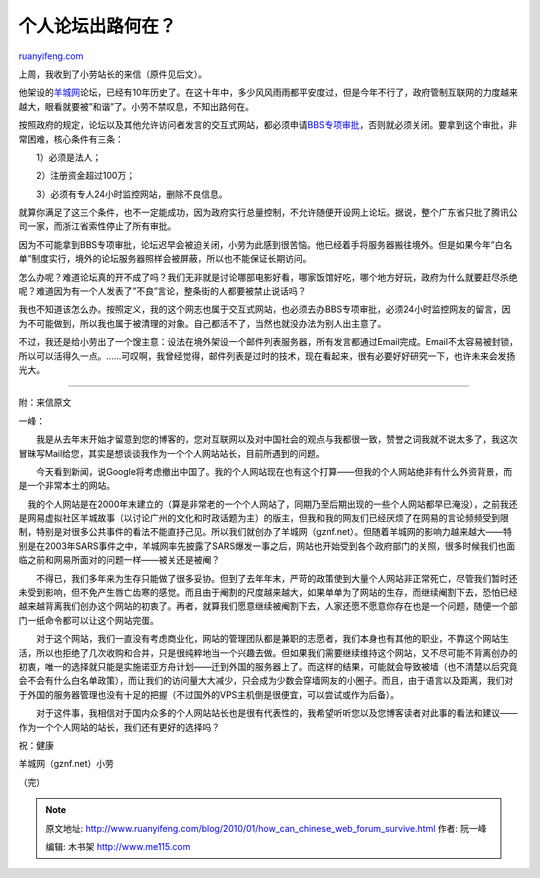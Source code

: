 .. _201001_how_can_chinese_web_forum_survive:

个人论坛出路何在？
=====================================

`ruanyifeng.com <http://www.ruanyifeng.com/blog/2010/01/how_can_chinese_web_forum_survive.html>`__

上周，我收到了小劳站长的来信（原件见后文）。

他架设的\ `羊城网 <http://gznf.net>`__\ 论坛，已经有10年历史了。在这十年中，多少风风雨雨都平安度过，但是今年不行了，政府管制互联网的力度越来越大，眼看就要被”和谐”了。小劳不禁叹息，不知出路何在。

按照政府的规定，论坛以及其他允许访问者发言的交互式网站，都必须申请\ `BBS专项审批 <http://www.tjca.gov.cn/zcfg_txt.jsp?cid=706&cur=%D4%F6%D6%B5%B5%E7%D0%C5%D2%B5%CE%F1>`__\ ，否则就必须关闭。要拿到这个审批，非常困难，核心条件有三条：

　　1）必须是法人；

　　2）注册资金超过100万；

　　3）必须有专人24小时监控网站，删除不良信息。

就算你满足了这三个条件，也不一定能成功，因为政府实行总量控制，不允许随便开设网上论坛。据说，整个广东省只批了腾讯公司一家，而浙江省索性停止了所有审批。

因为不可能拿到BBS专项审批，论坛迟早会被迫关闭，小劳为此感到很苦恼。他已经着手将服务器搬往境外。但是如果今年”白名单”制度实行，境外的论坛服务器照样会被屏蔽，所以也不能保证长期访问。

怎么办呢？难道论坛真的开不成了吗？我们无非就是讨论哪部电影好看，哪家饭馆好吃，哪个地方好玩，政府为什么就要赶尽杀绝呢？难道因为有一个人发表了”不良”言论，整条街的人都要被禁止说话吗？

我也不知道该怎么办。按照定义，我的这个网志也属于交互式网站，也必须去办BBS专项审批，必须24小时监控网友的留言，因为不可能做到，所以我也属于被清理的对象。自己都活不了，当然也就没办法为别人出主意了。

不过，我还是给小劳出了一个馊主意：设法在境外架设一个邮件列表服务器，所有发言都通过Email完成。Email不太容易被封锁，所以可以活得久一点。……可叹啊，我曾经觉得，邮件列表是过时的技术，现在看起来，很有必要好好研究一下，也许未来会发扬光大。


==========================

附：来信原文

一峰：

　　我是从去年末开始才留意到您的博客的，您对互联网以及对中国社会的观点与我都很一致，赞誉之词我就不说太多了，我这次冒昧写Mail给您，其实是想谈谈我作为一个个人网站站长，目前所遇到的问题。

　　今天看到新闻，说Google将考虑撤出中国了。我的个人网站现在也有这个打算——但我的个人网站绝非有什么外资背景，而是一个非常本土的网站。

　我的个人网站是在2000年末建立的（算是非常老的一个个人网站了，同期乃至后期出现的一些个人网站都早已淹没），之前我还是网易虚拟社区羊城故事（以讨论广州的文化和时政话题为主）的版主，但我和我的网友们已经厌烦了在网易的言论频频受到限制，特别是对很多公共事件的看法不能直抒己见。所以我们就创办了羊城网（gznf.net）。但随着羊城网的影响力越来越大——特别是在2003年SARS事件之中，羊城网率先披露了SARS爆发一事之后，网站也开始受到各个政府部门的关照，很多时候我们也面临之前和网易所面对的问题一样——被关还是被阉？

　　不得已，我们多年来为生存只能做了很多妥协。但到了去年年末，严苛的政策使到大量个人网站非正常死亡，尽管我们暂时还未受到影响，但不免产生唇亡齿寒的感觉。而且由于阉割的尺度越来越大，如果单单为了网站的生存，而继续阉割下去，恐怕已经越来越背离我们创办这个网站的初衷了。再者，就算我们愿意继续被阉割下去，人家还愿不愿意你存在也是一个问题，随便一个部门一纸命令都可以让这个网站完蛋。

　　对于这个网站，我们一直没有考虑商业化，网站的管理团队都是兼职的志愿者，我们本身也有其他的职业，不靠这个网站生活，所以也拒绝了几次收购和合并，只是很纯粹地当一个兴趣去做。但如果我们需要继续维持这个网站，又不尽可能不背离创办的初衷，唯一的选择就只能是实施诺亚方舟计划——迁到外国的服务器上了。而这样的结果，可能就会导致被墙（也不清楚以后究竟会不会有什么白名单政策），而让我们的访问量大大减少，只会成为少数会穿墙网友的小圈子。而且，由于语言以及距离，我们对于外国的服务器管理也没有十足的把握（不过国外的VPS主机倒是很便宜，可以尝试或作为后备）。

　　对于这件事，我相信对于国内众多的个人网站站长也是很有代表性的，我希望听听您以及您博客读者对此事的看法和建议——作为一个个人网站的站长，我们还有更好的选择吗？

祝：健康

羊城网（gznf.net）小劳

（完）

.. note::
    原文地址: http://www.ruanyifeng.com/blog/2010/01/how_can_chinese_web_forum_survive.html 
    作者: 阮一峰 

    编辑: 木书架 http://www.me115.com